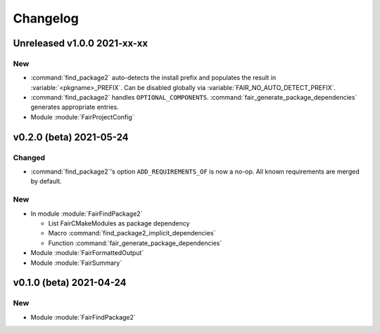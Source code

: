 *********
Changelog
*********
.. View rendered on https://fairrootgroup.github.io/FairCMakeModules/latest/changelog.html

Unreleased **v1.0.0** 2021-xx-xx
================================

New
---

* :command:`find_package2` auto-detects the install prefix and populates the result in
  :variable:`<pkgname>_PREFIX`. Can be disabled globally via
  :variable:`FAIR_NO_AUTO_DETECT_PREFIX`.
* :command:`find_package2` handles ``OPTIONAL_COMPONENTS``.
  :command:`fair_generate_package_dependencies` generates appropriate
  entries.
* Module :module:`FairProjectConfig`


**v0.2.0 (beta)** 2021-05-24
============================

Changed
-------

* :command:`find_package2`'s option ``ADD_REQUIREMENTS_OF`` is now a no-op. All
  known requirements are merged by default.

New
---

* In module :module:`FairFindPackage2`

  * List FairCMakeModules as package dependency
  * Macro :command:`find_package2_implicit_dependencies`
  * Function :command:`fair_generate_package_dependencies`

* Module :module:`FairFormattedOutput`

* Module :module:`FairSummary`


**v0.1.0 (beta)** 2021-04-24
============================

New
---

* Module :module:`FairFindPackage2`
